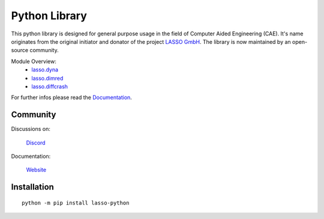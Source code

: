 
|LASSO| Python Library
======================

|test-main| |test-dev|

.. |test-main| image:: https://github.com/open-lasso-python/lasso-python/actions/workflows/test-runner.yml/badge.svg?branch=main
   :target: https://github.com/open-lasso-python/lasso-python/actions/workflows/test-runner.yml

.. |test-dev| image:: https://github.com/open-lasso-python/lasso-python/actions/workflows/test-runner.yml/badge.svg?branch=dev
   :target: https://github.com/open-lasso-python/lasso-python/actions/workflows/test-runner.yml

This python library is designed for general purpose usage in the field of
Computer Aided Engineering (CAE).
It's name originates from the original initiator and donator of the project
`LASSO GmbH`_.
The library is now maintained by an open-source community.

Module Overview:
 - `lasso.dyna`_
 - `lasso.dimred`_
 - `lasso.diffcrash`_

For further infos please read the Documentation_.

.. _LASSO GmbH: https://www.lasso.de/en
.. _Documentation: https://open-lasso-python.github.io/lasso-python/build/html/index.html
.. _lasso.dyna: https://open-lasso-python.github.io/lasso-python/build/html/dyna/dyna.html
.. _lasso.diffcrash: https://open-lasso-python.github.io/lasso-python/build/html/diffcrash/diffcrash.html
.. _lasso.dimred: https://lasso-gmbh.github.io/lasso-python/build/html/dimred/dimred.html

Community
---------

Discussions on: 

    |DISCORD| `Discord`_

Documentation:

    |DOCS| `Website`_
 
.. _Website:  https://open-lasso-python.github.io/lasso-python/build/html/index.html
.. _Discord:  https://discord.gg/jYUgTsEWtN

.. |LASSO| image:: ./docs/images/lasso-logo.png
    :target: https://open-lasso-python.github.io/lasso-python/build/html/index.html
.. |DOCS| image:: ./docs/images/icon-home.png 
    :target: https://open-lasso-python.github.io/lasso-python/build/html/index.html
.. |DISCORD| image:: ./docs/images/icon-discord.png
    :target: https://discord.gg/GeHu79b

Installation
------------

:: 

    python -m pip install lasso-python
